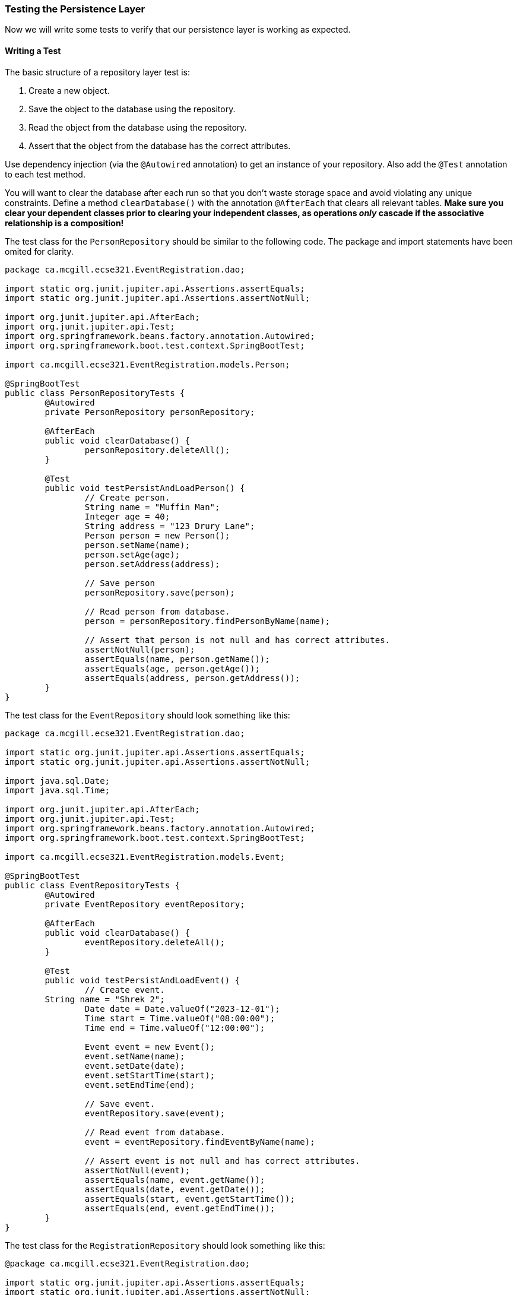 === Testing the Persistence Layer
Now we will write some tests to verify that our persistence layer is working as expected.

==== Writing a Test
The basic structure of a repository layer test is:

. Create a new object.
. Save the object to the database using the repository.
. Read the object from the database using the repository.
. Assert that the object from the database has the correct attributes.

Use dependency injection (via the `@Autowired` annotation) to get an instance of your repository. Also add the `@Test` annotation to each test method.

You will want to clear the database after each run so that you don't waste storage space and avoid violating any unique constraints. Define a method `clearDatabase()` with the annotation `@AfterEach` that clears all relevant tables. *Make sure you clear your dependent classes prior to clearing your independent classes, as operations _only_ cascade if the associative relationship is a composition!*

The test class for the `PersonRepository` should be similar to the following code. The package and import statements have been omited for clarity.

```java 
package ca.mcgill.ecse321.EventRegistration.dao;

import static org.junit.jupiter.api.Assertions.assertEquals;
import static org.junit.jupiter.api.Assertions.assertNotNull;

import org.junit.jupiter.api.AfterEach;
import org.junit.jupiter.api.Test;
import org.springframework.beans.factory.annotation.Autowired;
import org.springframework.boot.test.context.SpringBootTest;

import ca.mcgill.ecse321.EventRegistration.models.Person;

@SpringBootTest
public class PersonRepositoryTests {
	@Autowired
	private PersonRepository personRepository;

	@AfterEach
	public void clearDatabase() {
		personRepository.deleteAll();
	}

	@Test
	public void testPersistAndLoadPerson() {
		// Create person.
		String name = "Muffin Man";
		Integer age = 40;
		String address = "123 Drury Lane";
		Person person = new Person();
		person.setName(name);
		person.setAge(age);
		person.setAddress(address);

		// Save person
		personRepository.save(person);

		// Read person from database.
		person = personRepository.findPersonByName(name);

		// Assert that person is not null and has correct attributes.
		assertNotNull(person);
		assertEquals(name, person.getName());
		assertEquals(age, person.getAge());
		assertEquals(address, person.getAddress());
	}
}
```

The test class for the `EventRepository` should look something like this:

```java
package ca.mcgill.ecse321.EventRegistration.dao;

import static org.junit.jupiter.api.Assertions.assertEquals;
import static org.junit.jupiter.api.Assertions.assertNotNull;

import java.sql.Date;
import java.sql.Time;

import org.junit.jupiter.api.AfterEach;
import org.junit.jupiter.api.Test;
import org.springframework.beans.factory.annotation.Autowired;
import org.springframework.boot.test.context.SpringBootTest;

import ca.mcgill.ecse321.EventRegistration.models.Event;

@SpringBootTest
public class EventRepositoryTests {
	@Autowired
	private EventRepository eventRepository;

	@AfterEach
	public void clearDatabase() {
		eventRepository.deleteAll();
	}

	@Test
	public void testPersistAndLoadEvent() {
		// Create event.
        String name = "Shrek 2";
		Date date = Date.valueOf("2023-12-01");
		Time start = Time.valueOf("08:00:00");
		Time end = Time.valueOf("12:00:00");

		Event event = new Event();
		event.setName(name);
		event.setDate(date);
		event.setStartTime(start);
		event.setEndTime(end);

		// Save event.
		eventRepository.save(event);

		// Read event from database.
		event = eventRepository.findEventByName(name);

		// Assert event is not null and has correct attributes.
		assertNotNull(event);
		assertEquals(name, event.getName());
		assertEquals(date, event.getDate());
		assertEquals(start, event.getStartTime());
		assertEquals(end, event.getEndTime());
	}
}
```

The test class for the `RegistrationRepository` should look something like this:
``` java
@package ca.mcgill.ecse321.EventRegistration.dao;

import static org.junit.jupiter.api.Assertions.assertEquals;
import static org.junit.jupiter.api.Assertions.assertNotNull;

import java.sql.Date;
import java.sql.Time;

import org.junit.jupiter.api.AfterEach;
import org.junit.jupiter.api.Test;
import org.springframework.beans.factory.annotation.Autowired;
import org.springframework.boot.test.context.SpringBootTest;

import ca.mcgill.ecse321.EventRegistration.models.Event;
import ca.mcgill.ecse321.EventRegistration.models.Person;
import ca.mcgill.ecse321.EventRegistration.models.Registration;

@SpringBootTest
public class RegistrationRepositoryTests {
	@Autowired
	private PersonRepository personRepository;
	@Autowired
	private EventRepository eventRepository;
	@Autowired
	private RegistrationRepository registrationRepository;

	@AfterEach
	public void clearDatabase() {
		registrationRepository.deleteAll();
		eventRepository.deleteAll();
		personRepository.deleteAll();
	}

	@Test
	public void testPersistAndLoadRegistration() {
		// Create and persist person.
        String personName = "Muffin Man";
		Integer personAge = 40;
		String personAddress = "123 Drury Lane";
		Person person = new Person();
		person.setName(personName);
		person.setAge(personAge);
		person.setAddress(personAddress);
		personRepository.save(person);

		// Create and persist event.
		String eventName = "Shrek 2";
		Date eventDate = Date.valueOf("2023-12-01");
		Time eventStart = Time.valueOf("08:00:00");
		Time eventEnd = Time.valueOf("12:00:00");
		Event event = new Event();
		event.setName(eventName);
		event.setDate(eventDate);
		event.setStartTime(eventStart);
		event.setEndTime(eventEnd);
		eventRepository.save(event);

		// Create registration.
		Registration registration = new Registration();
		registration.setPerson(person);
		registration.setEvent(event);

		// Save registration.
		registrationRepository.save(registration);

		// Read registration from database.
		registration = registrationRepository.findByPersonAndEvent(person, event);
		assertNotNull(registration);
		assertNotNull(registration.getId());
		assertEquals(person.getName(), registration.getPerson().getName());
		assertEquals(person.getAge(), registration.getPerson().getAge());
		assertEquals(person.getAddress(), registration.getPerson().getAddress());
		assertEquals(event.getName(), registration.getEvent().getName());
		assertEquals(event.getDate(), registration.getEvent().getDate());
		assertEquals(event.getStartTime(), registration.getEvent().getStartTime());
		assertEquals(event.getEndTime(), registration.getEvent().getEndTime());
	}
}

``` 

==== Running the Tests
To run the tests, `cd` into the `EventRegistration` folder and issue the command `./gradlew test`.


==== Debugging Failing Tests
You will almost certainly encounter failing tests at some point. When this happens, it is usually helpful to read the stack trace and see if there are any helpful hints. At first you will probably find that the stack traces are short and not very informative. Add the following snippet inside the `test` task in your `build.gradle` file:
```
testLogging {
	exceptionFormat "full"
	//...other configurations
}
```
Re-run the tests and you should see much longer stack traces with helpful hints. Focus on the "Caused by:" parts.

If _all_ the tests are failing (including `contextLoads()`), it means your project failed to start. This is generally because it failed to connect to the database or there is an issue with your model.

===== Common Errors
- Missing or badly-formatted data in `application.properties`. You need a database driver, the URL of an existing database, a username, and a password. The database URL is particularly easy to mess up: it needs to follow the format `jdbc:postgresql://localhost:port/database_name`.
- Using reserved keywords for class names (e.g., `User`). This will result in a nasty SQL syntax error.
- Incorrectly named repository methods. For example, if you have a property `eventName` and you call your repository method `findEventByName()`, Spring will complain that there's no property called `name` in the `Event` class.
- Missing annotations. For example, if you forget an `@Id` annotation, Spring will complain that there's no unique identifier for your class.
